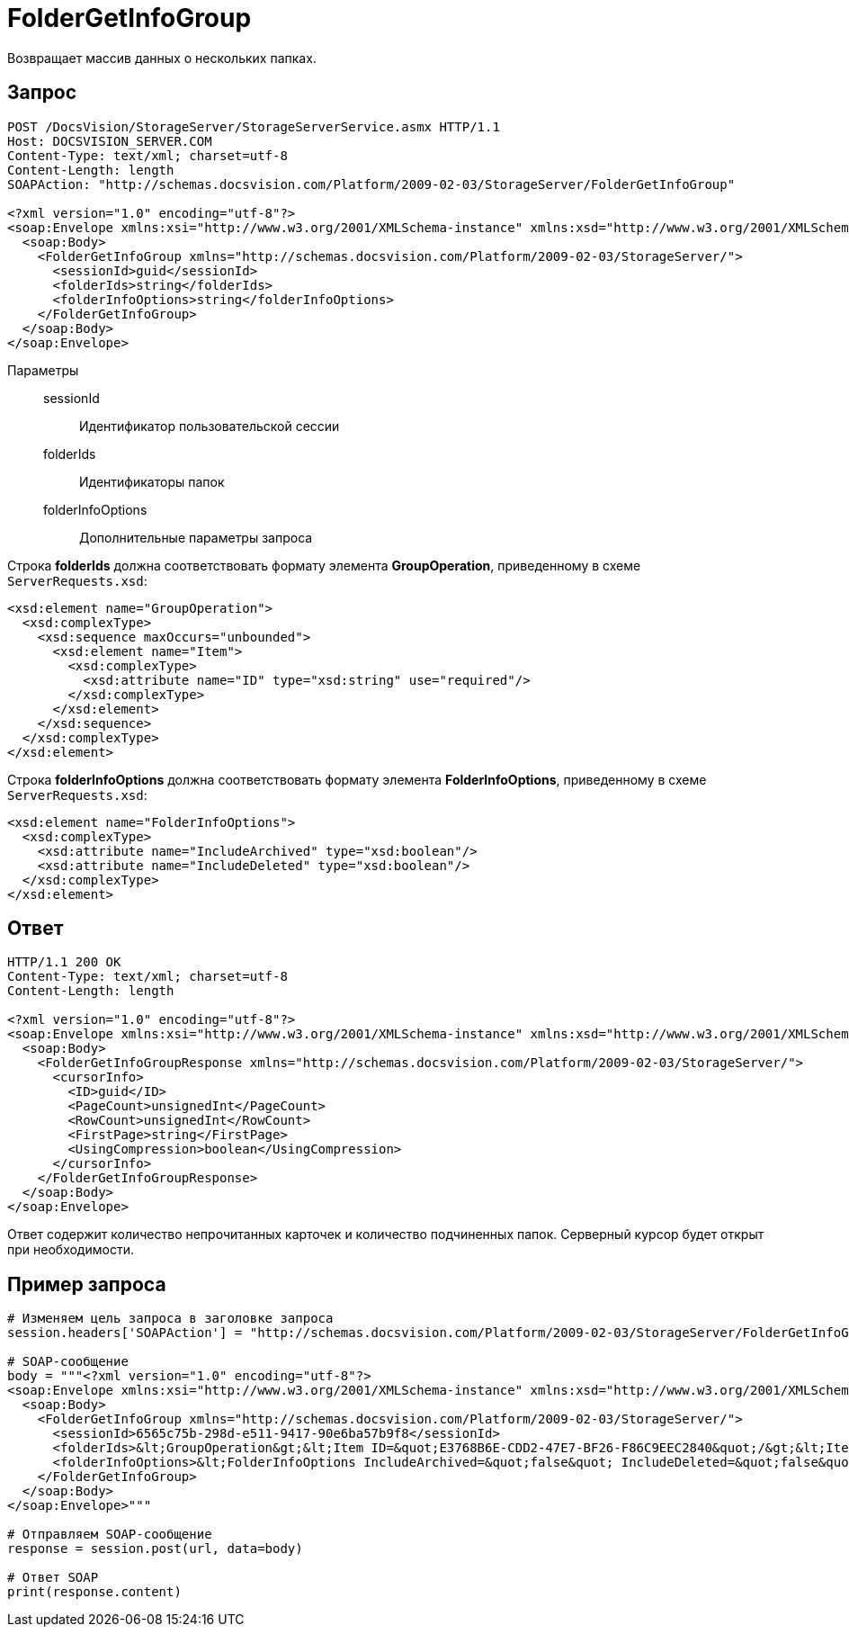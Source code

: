 = FolderGetInfoGroup

Возвращает массив данных о нескольких папках.

== Запрос

[source,charp]
----
POST /DocsVision/StorageServer/StorageServerService.asmx HTTP/1.1
Host: DOCSVISION_SERVER.COM
Content-Type: text/xml; charset=utf-8
Content-Length: length
SOAPAction: "http://schemas.docsvision.com/Platform/2009-02-03/StorageServer/FolderGetInfoGroup"

<?xml version="1.0" encoding="utf-8"?>
<soap:Envelope xmlns:xsi="http://www.w3.org/2001/XMLSchema-instance" xmlns:xsd="http://www.w3.org/2001/XMLSchema" xmlns:soap="http://schemas.xmlsoap.org/soap/envelope/">
  <soap:Body>
    <FolderGetInfoGroup xmlns="http://schemas.docsvision.com/Platform/2009-02-03/StorageServer/">
      <sessionId>guid</sessionId>
      <folderIds>string</folderIds>
      <folderInfoOptions>string</folderInfoOptions>
    </FolderGetInfoGroup>
  </soap:Body>
</soap:Envelope>
----

Параметры::
sessionId:::
Идентификатор пользовательской сессии
folderIds:::
Идентификаторы папок
folderInfoOptions:::
Дополнительные параметры запроса

Строка *folderIds* должна соответствовать формату элемента *GroupOperation*, приведенному в схеме `ServerRequests.xsd`:

[source,charp]
----
<xsd:element name="GroupOperation">
  <xsd:complexType>
    <xsd:sequence maxOccurs="unbounded">
      <xsd:element name="Item">
        <xsd:complexType>
          <xsd:attribute name="ID" type="xsd:string" use="required"/>
        </xsd:complexType>
      </xsd:element>
    </xsd:sequence>
  </xsd:complexType>
</xsd:element>
----

Строка *folderInfoOptions* должна соответствовать формату элемента *FolderInfoOptions*, приведенному в схеме `ServerRequests.xsd`:

[source,charp]
----
<xsd:element name="FolderInfoOptions">
  <xsd:complexType>
    <xsd:attribute name="IncludeArchived" type="xsd:boolean"/>
    <xsd:attribute name="IncludeDeleted" type="xsd:boolean"/>
  </xsd:complexType>
</xsd:element>
----

== Ответ

[source,charp]
----
HTTP/1.1 200 OK
Content-Type: text/xml; charset=utf-8
Content-Length: length

<?xml version="1.0" encoding="utf-8"?>
<soap:Envelope xmlns:xsi="http://www.w3.org/2001/XMLSchema-instance" xmlns:xsd="http://www.w3.org/2001/XMLSchema" xmlns:soap="http://schemas.xmlsoap.org/soap/envelope/">
  <soap:Body>
    <FolderGetInfoGroupResponse xmlns="http://schemas.docsvision.com/Platform/2009-02-03/StorageServer/">
      <cursorInfo>
        <ID>guid</ID>
        <PageCount>unsignedInt</PageCount>
        <RowCount>unsignedInt</RowCount>
        <FirstPage>string</FirstPage>
        <UsingCompression>boolean</UsingCompression>
      </cursorInfo>
    </FolderGetInfoGroupResponse>
  </soap:Body>
</soap:Envelope>
----

Ответ содержит количество непрочитанных карточек и количество подчиненных папок. Серверный курсор будет открыт при необходимости.

== Пример запроса

[source,charp]
----
# Изменяем цель запроса в заголовке запроса
session.headers['SOAPAction'] = "http://schemas.docsvision.com/Platform/2009-02-03/StorageServer/FolderGetInfoGroup"

# SOAP-сообщение
body = """<?xml version="1.0" encoding="utf-8"?>
<soap:Envelope xmlns:xsi="http://www.w3.org/2001/XMLSchema-instance" xmlns:xsd="http://www.w3.org/2001/XMLSchema" xmlns:soap="http://schemas.xmlsoap.org/soap/envelope/">
  <soap:Body>
    <FolderGetInfoGroup xmlns="http://schemas.docsvision.com/Platform/2009-02-03/StorageServer/">
      <sessionId>6565c75b-298d-e511-9417-90e6ba57b9f8</sessionId>
      <folderIds>&lt;GroupOperation&gt;&lt;Item ID=&quot;E3768B6E-CDD2-47E7-BF26-F86C9EEC2840&quot;/&gt;&lt;Item ID=&quot;B89B3747-4245-4AEF-94BA-7EB096A734E1&quot;/&gt;&lt;/GroupOperation&gt;</folderIds>
      <folderInfoOptions>&lt;FolderInfoOptions IncludeArchived=&quot;false&quot; IncludeDeleted=&quot;false&quot;/&gt;</folderInfoOptions>
    </FolderGetInfoGroup>
  </soap:Body>
</soap:Envelope>"""

# Отправляем SOAP-сообщение
response = session.post(url, data=body)

# Ответ SOAP
print(response.content)
----

